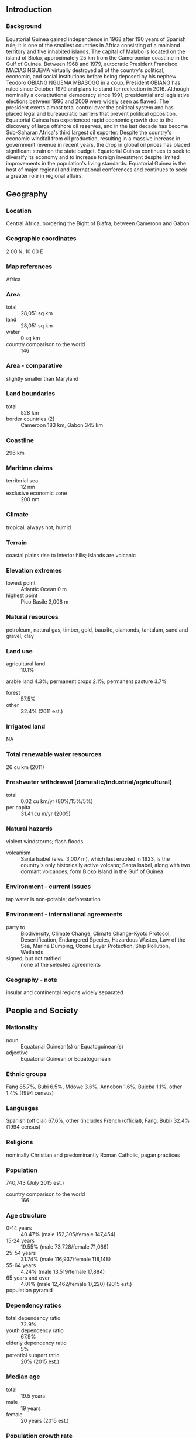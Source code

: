 ** Introduction
*** Background
Equatorial Guinea gained independence in 1968 after 190 years of Spanish rule; it is one of the smallest countries in Africa consisting of a mainland territory and five inhabited islands. The capital of Malabo is located on the island of Bioko, approximately 25 km from the Cameroonian coastline in the Gulf of Guinea. Between 1968 and 1979, autocratic President Francisco MACIAS NGUEMA virtually destroyed all of the country's political, economic, and social institutions before being deposed by his nephew Teodoro OBIANG NGUEMA MBASOGO in a coup. President OBIANG has ruled since October 1979 and plans to stand for reelection in 2016. Although nominally a constitutional democracy since 1991, presidential and legislative elections between 1996 and 2009 were widely seen as flawed. The president exerts almost total control over the political system and has placed legal and bureaucratic barriers that prevent political opposition. Equatorial Guinea has experienced rapid economic growth due to the discovery of large offshore oil reserves, and in the last decade has become Sub-Saharan Africa's third largest oil exporter. Despite the country's economic windfall from oil production, resulting in a massive increase in government revenue in recent years, the drop in global oil prices has placed significant strain on the state budget. Equatorial Guinea continues to seek to diversify its economy and to increase foreign investment despite limited improvements in the population's living standards. Equatorial Guinea is the host of major regional and international conferences and continues to seek a greater role in regional affairs.
** Geography
*** Location
Central Africa, bordering the Bight of Biafra, between Cameroon and Gabon
*** Geographic coordinates
2 00 N, 10 00 E
*** Map references
Africa
*** Area
- total :: 28,051 sq km
- land :: 28,051 sq km
- water :: 0 sq km
- country comparison to the world :: 146
*** Area - comparative
slightly smaller than Maryland
*** Land boundaries
- total :: 528 km
- border countries (2) :: Cameroon 183 km, Gabon 345 km
*** Coastline
296 km
*** Maritime claims
- territorial sea :: 12 nm
- exclusive economic zone :: 200 nm
*** Climate
tropical; always hot, humid
*** Terrain
coastal plains rise to interior hills; islands are volcanic
*** Elevation extremes
- lowest point :: Atlantic Ocean 0 m
- highest point :: Pico Basile 3,008 m
*** Natural resources
petroleum, natural gas, timber, gold, bauxite, diamonds, tantalum, sand and gravel, clay
*** Land use
- agricultural land :: 10.1%
arable land 4.3%; permanent crops 2.1%; permanent pasture 3.7%
- forest :: 57.5%
- other :: 32.4% (2011 est.)
*** Irrigated land
NA
*** Total renewable water resources
26 cu km (2011)
*** Freshwater withdrawal (domestic/industrial/agricultural)
- total :: 0.02  cu km/yr (80%/15%/5%)
- per capita :: 31.41  cu m/yr (2005)
*** Natural hazards
violent windstorms; flash floods
- volcanism :: Santa Isabel (elev. 3,007 m), which last erupted in 1923, is the country's only historically active volcano; Santa Isabel, along with two dormant volcanoes, form Bioko Island in the Gulf of Guinea
*** Environment - current issues
tap water is non-potable; deforestation
*** Environment - international agreements
- party to :: Biodiversity, Climate Change, Climate Change-Kyoto Protocol, Desertification, Endangered Species, Hazardous Wastes, Law of the Sea, Marine Dumping, Ozone Layer Protection, Ship Pollution, Wetlands
- signed, but not ratified :: none of the selected agreements
*** Geography - note
insular and continental regions widely separated
** People and Society
*** Nationality
- noun :: Equatorial Guinean(s) or Equatoguinean(s)
- adjective :: Equatorial Guinean or Equatoguinean
*** Ethnic groups
Fang 85.7%, Bubi 6.5%, Mdowe 3.6%, Annobon 1.6%, Bujeba 1.1%, other 1.4% (1994 census)
*** Languages
Spanish (official) 67.6%, other (includes French (official), Fang, Bubi) 32.4% (1994 census)
*** Religions
nominally Christian and predominantly Roman Catholic, pagan practices
*** Population
740,743 (July 2015 est.)
- country comparison to the world :: 166
*** Age structure
- 0-14 years :: 40.47% (male 152,305/female 147,454)
- 15-24 years :: 19.55% (male 73,728/female 71,086)
- 25-54 years :: 31.74% (male 116,937/female 118,148)
- 55-64 years :: 4.24% (male 13,519/female 17,884)
- 65 years and over :: 4.01% (male 12,462/female 17,220) (2015 est.)
- population pyramid ::  
*** Dependency ratios
- total dependency ratio :: 72.9%
- youth dependency ratio :: 67.9%
- elderly dependency ratio :: 5%
- potential support ratio :: 20% (2015 est.)
*** Median age
- total :: 19.5 years
- male :: 19 years
- female :: 20 years (2015 est.)
*** Population growth rate
2.51% (2015 est.)
- country comparison to the world :: 23
*** Birth rate
33.31 births/1,000 population (2015 est.)
- country comparison to the world :: 32
*** Death rate
8.19 deaths/1,000 population (2015 est.)
- country comparison to the world :: 89
*** Net migration rate
0 migrant(s)/1,000 population (2015 est.)
- country comparison to the world :: 99
*** Urbanization
- urban population :: 39.9% of total population (2015)
- rate of urbanization :: 3.12% annual rate of change (2010-15 est.)
*** Major urban areas - population
MALABO (capital) 145,000 (2014)
*** Sex ratio
- at birth :: 1.03 male(s)/female
- 0-14 years :: 1.03 male(s)/female
- 15-24 years :: 1.04 male(s)/female
- 25-54 years :: 0.99 male(s)/female
- 55-64 years :: 0.76 male(s)/female
- 65 years and over :: 0.72 male(s)/female
- total population :: 0.99 male(s)/female (2015 est.)
*** Infant mortality rate
- total :: 69.17 deaths/1,000 live births
- male :: 70.21 deaths/1,000 live births
- female :: 68.09 deaths/1,000 live births (2015 est.)
- country comparison to the world :: 14
*** Life expectancy at birth
- total population :: 63.85 years
- male :: 62.76 years
- female :: 64.97 years (2015 est.)
- country comparison to the world :: 183
*** Total fertility rate
4.57 children born/woman (2015 est.)
- country comparison to the world :: 24
*** Contraceptive prevalence rate
12.6% (2011)
*** Health expenditures
3.5% of GDP (2013)
- country comparison to the world :: 149
*** Hospital bed density
2.1 beds/1,000 population (2010)
*** Drinking water source
- improved :: 
urban: 72.5% of population
rural: 31.5% of population
total: 47.9% of population
- unimproved :: 
urban: 27.5% of population
rural: 68.5% of population
total: 52.1% of population (2015 est.)
*** Sanitation facility access
- improved :: 
urban: 79.9% of population
rural: 71% of population
total: 74.5% of population
- unimproved :: 
urban: 20.1% of population
rural: 29% of population
total: 25.5% of population (2015 est.)
*** HIV/AIDS - adult prevalence rate
6.16% (2014 est.)
- country comparison to the world :: 11
*** HIV/AIDS - people living with HIV/AIDS
31,600 (2014 est.)
- country comparison to the world :: 70
*** HIV/AIDS - deaths
800 (2014 est.)
- country comparison to the world :: 71
*** Major infectious diseases
- degree of risk :: very high
- food or waterborne diseases :: bacterial and protozoal diarrhea, hepatitis A, and typhoid fever
- vectorborne disease :: malaria and dengue fever
- animal contact disease :: rabies (2013)
*** Obesity - adult prevalence rate
16.2% (2014)
- country comparison to the world :: 129
*** Children under the age of 5 years underweight
5.6% (2010)
- country comparison to the world :: 87
*** Literacy
- definition :: age 15 and over can read and write
- total population :: 95.3%
- male :: 97.4%
- female :: 93% (2015 est.)
*** Child labor - children ages 5-14
- total number :: 35,382
- percentage :: 28% (2000 est.)
** Government
*** Country name
- conventional long form :: Republic of Equatorial Guinea
- conventional short form :: Equatorial Guinea
- local long form :: Republica de Guinea Ecuatorial/Republique de Guinee Equatoriale
- local short form :: Guinea Ecuatorial/Guinee Equatoriale
- former :: Spanish Guinea
*** Government type
republic
*** Capital
- name :: Malabo
- geographic coordinates :: 3 45 N, 8 47 E
- time difference :: UTC+1 (6 hours ahead of Washington, DC, during Standard Time)
*** Administrative divisions
7 provinces (provincias, singular - provincia); Annobon, Bioko Norte, Bioko Sur, Centro Sur, Kie-Ntem, Litoral, Wele-Nzas
*** Independence
12 October 1968 (from Spain)
*** National holiday
Independence Day, 12 October (1968)
*** Constitution
approved by referendum 17 November 1991; amended several times, last in 2012 (2012)
*** Legal system
mixed system of civil and customary law
*** International law organization participation
has not submitted an ICJ jurisdiction declaration; non-party state to the ICCt
*** Citizenship
- birthright citizenship :: no, unless at least one parent is a citizen of Equatorial Guinea
- dual citizenship recognized :: no
- residency requirement for naturalization :: 10 years
*** Suffrage
18 years of age; universal
*** Executive branch
- chief of state :: President Brig. Gen. (Ret.) Teodoro Obiang NGUEMA MGASOGO (since 3 August 1979 when he seized power in a military coup)
- head of government :: Prime Minister Vicente EHATE TOMI (since 22 May 2012); First Deputy Prime Minister Clemente ENGONG NGUEMA ONGUENE; Second Deputy Prime Minister Francisco Pascual OBAMA ASUE; Third Deputy Prime Minister Alfonso NSUE MOKUY
- cabinet :: Council of Ministers appointed by the president
- elections/appointments :: president directly elected by simple majority popular vote for a 7-year term (eligible for a second term); election last held on 29 November 2009 (next to be held in 2016); prime minister and deputy prime ministers appointed by the president
- election results :: Teodoro Obiang NGUEMA MBASOGO reelected president; percent of vote - Teodoro Obiang NGUEMA MBASOGO (PDGE) 95.8%, Placido MICO Abogo (CPDS) 3.6%, other 0.6%
*** Legislative branch
- description :: bicameral National Assembly or Asemblea Nacional, formerly the unicameral Parliament, consists of the Senate or Senado (70 seats; 55 members directly elected by simple majority vote and 15 appointed by the president) and the House of People's Representatives or Camara de Representantes del Pueblo (100 seats; members directly elected in multi-seat constituencies by proportional representation vote to serve 5-year terms); note - the constitutional referendum of 2011 established the Senate which was formed at the time of the May 2013 elections
- elections :: last held on 26 May 2013 (next to be held in 2018)
- election results :: Senate - percent of vote by party - NA; seats by party - PDGE 54, CPDS 1; Chamber of Deputies - percent of vote by party - NA; seats by party - PDGE 99, CPDS 1
*** Judicial branch
- highest court(s) :: Supreme Court of Justice (consists of the chief justice - who is also chief of state - and 9 judges); Constitutional Court (consists of the court president and 4 members)
- judge selection and term of office :: Supreme Court judges appointed by the president for 5-year terms; Constitutional Court members appointed by the president, 2 of which are nominated by the Chamber of Deputies
- subordinate courts :: Court of Guarantees; military courts; Courts of Appeal; first instance tribunals; district and county tribunals
*** Political parties and leaders
Convergence Party for Social Democracy or CPDS [Andres ESONO ONDO]
Democratic Party for Equatorial Guinea or PDGE [Jeronimo OSA OSA ECORO] (ruling party)
Electoral Coalition or EC
Popular Action of Equatorial Guinea or APGE [Carmelo MBA BACALE]
Popular Union or UP [Daniel MARTINEZ AYECABA]
- not officially registered parties :: Democratic Republican Force or FDR [Guillermo NGUEMA ELA]
Independent Candidacy or CI [Gabriel NSE OBIANG OBONO]
Party for Progress of Equatorial Guinea or PPGE [Severo MOTO]
Union for the Center Right or UDC [Avelino MOCACHE MEAENGA]
- note :: in November 2014, the government hosted a National Dialogue process to engage with the political opposition; the opposition particiapated with limited attendance and engagement; on March 18, 2015, the CPDS, FDR, and UP formed a coalition called the Front of Democratic Opposition or FOD
*** Political pressure groups and leaders
ASODEGUE (Madrid-based pressure group for democratic reform)
Coalicion CEIBA (group formed by diverse, exiled political parties)
C.O.R.E.D. (originally led by Raimundo Ela Nsang; based in Paris)
EG Justice (US-based anti-corruption group)
*** International organization participation
ACP, AfDB, AU, BDEAC, CEMAC, CPLP (associate), FAO, FZ, G-77, IBRD, ICAO, ICRM, IDA, IFAD, IFC, IFRCS, ILO, IMF, IMO, Interpol, IOC, IPU, ITSO, ITU, MIGA, NAM, OAS (observer), OIF, OPCW, UN, UNCTAD, UNESCO, UNIDO, UNWTO, UPU, WHO, WIPO, WTO (observer)
*** Diplomatic representation in the US
- chief of mission :: Ambassador Miguel Ntutumu EVUNA ANDEME (since 23 February 2015)
- chancery :: 2020 16th Street NW, Washington, DC 20009
- telephone :: [1] (202) 518-5700
- FAX :: [1] (202) 518-5252
- consul general(s) :: Houston
*** Diplomatic representation from the US
- chief of mission :: Ambassador Mark L. ASQUINO (since 4 October 2012)
- embassy :: Carretera Malabo II, Malabo, Guinea Ecuatorial
- mailing address :: US Embassy Malabo, US Department of State, Washington, DC 20521-2520
- telephone :: [240] 333 09 57 41
*** Flag description
three equal horizontal bands of green (top), white, and red, with a blue isosceles triangle based on the hoist side and the coat of arms centered in the white band; the coat of arms has six yellow six-pointed stars (representing the mainland and five offshore islands) above a gray shield bearing a silk-cotton tree and below which is a scroll with the motto UNIDAD, PAZ, JUSTICIA (Unity, Peace, Justice); green symbolizes the jungle and natural resources, blue represents the sea that connects the mainland to the islands, white stands for peace, and red recalls the fight for independence
*** National symbol(s)
silk cotton tree; national colors: green, white, red, blue
*** National anthem
- name :: "Caminemos pisando la senda" (Let Us Tread the Path)
- lyrics/music :: Atanasio Ndongo MIYONO/Atanasio Ndongo MIYONO or Ramiro Sanchez LOPEZ (disputed)
- note :: adopted 1968
** Economy
*** Economy - overview
Exploitation of oil and gas deposits, beginning in the 1990’s, has driven economic growth in Equatorial Guinea, allowing per capita GDP to rise to over $29,000 in 2014.  Declining revenue from hydrocarbon production, high levels of infrastructure expenditures, lack of economic diversification, and corruption have led to limited improvements in the general population’s living conditions.  Equatorial Guinea hosted two economic diversification symposia in 2014 that focused on attracting investment in five sectors: agriculture and animal ranching, fishing, mining and petrochemicals, tourism, and financial services. Undeveloped mineral resources include gold, zinc, diamonds, columbite-tantalite, and other base metals. Forestry and farming are also minor components of GDP. Subsistence farming is the dominant form of livelihood. Although pre-independence Equatorial Guinea counted on cocoa production for hard currency earnings, the neglect of the rural economy since independence has diminished potential for agriculture-led growth. Foreign assistance programs by the World Bank and the IMF have been cut since 1993 because of corruption and mismanagement and high GDP figures now make Equatorial Guinea ineligible for most donor assistance. The government has been widely criticized for its lack of transparency and misuse of oil revenues and has attempted to address this issue by working towards compliance with the Extractive Industries Transparency Initiative.  US foreign assistance to Equatorial Guinea is limited in part because of US restrictions pursuant to the Trafficking Victims Protection Act.
*** GDP (purchasing power parity)
$25.11 billion (2014 est.)
$25.91 billion (2013 est.)
$27.23 billion (2012 est.)
- note :: data are in 2014 US dollars
- country comparison to the world :: 133
*** GDP (official exchange rate)
$14.31 billion (2014 est.)
*** GDP - real growth rate
-3.1% (2014 est.)
-4.8% (2013 est.)
3.2% (2012 est.)
- country comparison to the world :: 212
*** GDP - per capita (PPP)
$32,300 (2014 est.)
$33,300 (2013 est.)
$35,000 (2012 est.)
- country comparison to the world :: 52
*** Gross national saving
43.4% of GDP (2014 est.)
46.4% of GDP (2013 est.)
49.9% of GDP (2012 est.)
- country comparison to the world :: 9
*** GDP - composition, by end use
- household consumption :: 15.5%
- government consumption :: 6.4%
- investment in fixed capital :: 57.6%
- investment in inventories :: 1.3%
- exports of goods and services :: 77.4%
- imports of goods and services :: -58.4%
 (2014 est.)
*** GDP - composition, by sector of origin
- agriculture :: 5.1%
- industry :: 85.7%
- services :: 9.2% (2014 est.)
*** Agriculture - products
coffee, cocoa, rice, yams, cassava (manioc, tapioca), bananas, palm oil nuts; livestock; timber
*** Industries
petroleum, natural gas, sawmilling
*** Industrial production growth rate
-4.7% (2014 est.)
- country comparison to the world :: 192
*** Labor force
195,200 (2007 est.)
- country comparison to the world :: 173
*** Unemployment rate
22.3% (2009 est.)
- country comparison to the world :: 169
*** Population below poverty line
NA%
*** Household income or consumption by percentage share
- lowest 10% :: NA%
- highest 10% :: NA%
*** Budget
- revenues :: $5.2 billion
- expenditures :: $6.262 billion (2014 est.)
*** Taxes and other revenues
33.8% of GDP (2014 est.)
- country comparison to the world :: 71
*** Budget surplus (+) or deficit (-)
-6.9% of GDP (2014 est.)
- country comparison to the world :: 188
*** Public debt
8.4% of GDP (2014 est.)
8.9% of GDP (2013 est.)
- country comparison to the world :: 154
*** Fiscal year
calendar year
*** Inflation rate (consumer prices)
3% (2014 est.)
6.3% (2013 est.)
- country comparison to the world :: 132
*** Central bank discount rate
8.5% (31 December 2010)
4.25% (31 December 2009)
- country comparison to the world :: 32
*** Commercial bank prime lending rate
15% (31 December 2014 est.)
15% (31 December 2013 est.)
- country comparison to the world :: 41
*** Stock of narrow money
$3.363 billion (31 December 2014 est.)
$3.384 billion (31 December 2013 est.)
- country comparison to the world :: 116
*** Stock of broad money
$3.788 billion (31 December 2014 est.)
$3.841 billion (31 December 2013 est.)
- country comparison to the world :: 141
*** Stock of domestic credit
$-80.51 million (31 December 2014 est.)
$-578 million (31 December 2013 est.)
- country comparison to the world :: 184
*** Current account balance
-$1.878 billion (2014 est.)
-$1.542 billion (2013 est.)
- country comparison to the world :: 137
*** Exports
$13.26 billion (2014 est.)
$14.74 billion (2013 est.)
- country comparison to the world :: 87
*** Exports - commodities
petroleum products, timber
*** Exports - partners
China 26.7%, UK 16%, Brazil 10%, France 8.3%, Japan 7%, Netherlands 6.9%, India 5.9%, Spain 5.8% (2014)
*** Imports
$6.436 billion (2014 est.)
$6.913 billion (2013 est.)
- country comparison to the world :: 118
*** Imports - commodities
petroleum sector equipment, other equipment, construction materials, vehicles
*** Imports - partners
US 23.5%, Spain 17.3%, China 13.6%, France 5.7%, Cote d'Ivoire 4.5% (2014)
*** Reserves of foreign exchange and gold
$2.763 billion (31 December 2014 est.)
$3.507 billion (31 December 2013 est.)
- country comparison to the world :: 115
*** Debt - external
$1.385 billion (31 December 2014 est.)
$1.548 billion (31 December 2013 est.)
- country comparison to the world :: 156
*** Exchange rates
Cooperation Financiere en Afrique Centrale francs (XAF) per US dollar -
491.2 (2014 est.)
494.04 (2013 est.)
510.53 (2012 est.)
471.87 (2011 est.)
495.28 (2010 est.)
** Energy
*** Electricity - production
97 million kWh (2011 est.)
- country comparison to the world :: 200
*** Electricity - consumption
90.21 million kWh (2011 est.)
- country comparison to the world :: 200
*** Electricity - exports
0 kWh (2013 est.)
- country comparison to the world :: 134
*** Electricity - imports
0 kWh (2013 est.)
- country comparison to the world :: 141
*** Electricity - installed generating capacity
41,000 kW (2011 est.)
- country comparison to the world :: 196
*** Electricity - from fossil fuels
90.2% of total installed capacity (2011 est.)
- country comparison to the world :: 73
*** Electricity - from nuclear fuels
0% of total installed capacity (2011 est.)
- country comparison to the world :: 83
*** Electricity - from hydroelectric plants
9.8% of total installed capacity (2011 est.)
- country comparison to the world :: 117
*** Electricity - from other renewable sources
0% of total installed capacity (2011 est.)
- country comparison to the world :: 174
*** Crude oil - production
290,800 bbl/day (2013 est.)
- country comparison to the world :: 34
*** Crude oil - exports
319,100 bbl/day (2010 est.)
- country comparison to the world :: 24
*** Crude oil - imports
0 bbl/day (2010 est.)
- country comparison to the world :: 180
*** Crude oil - proved reserves
1.1 billion bbl (1 January 2014 est.)
- country comparison to the world :: 41
*** Refined petroleum products - production
3,074 bbl/day (2010 est.)
- country comparison to the world :: 109
*** Refined petroleum products - consumption
2,290 bbl/day (2013 est.)
- country comparison to the world :: 186
*** Refined petroleum products - exports
2,320 bbl/day (2010 est.)
- country comparison to the world :: 101
*** Refined petroleum products - imports
4,561 bbl/day (2010 est.)
- country comparison to the world :: 159
*** Natural gas - production
6.88 billion cu m (2012 est.)
- country comparison to the world :: 47
*** Natural gas - consumption
2.16 billion cu m (2012 est.)
- country comparison to the world :: 79
*** Natural gas - exports
4.72 billion cu m (2012 est.)
- country comparison to the world :: 32
*** Natural gas - imports
0 cu m (2012 est.)
- country comparison to the world :: 188
*** Natural gas - proved reserves
36.81 billion cu m (1 January 2014 est.)
- country comparison to the world :: 66
*** Carbon dioxide emissions from consumption of energy
5.614 million Mt (2012 est.)
- country comparison to the world :: 124
** Communications
*** Telephones - fixed lines
- total subscriptions :: 15,100
- subscriptions per 100 inhabitants :: 2 (2014 est.)
- country comparison to the world :: 194
*** Telephones - mobile cellular
- total :: 516,500
- subscriptions per 100 inhabitants :: 72 (2014 est.)
- country comparison to the world :: 170
*** Telephone system
- general assessment :: digital fixed-line network in most major urban areas and good mobile cellular coverage
- domestic :: fixed-line density is about 2 per 100 persons; mobile-cellular subscribership has been increasing and in 2011 stood at about 60 percent of the population
- international :: country code - 240; international communications from Bata and Malabo to African and European countries; satellite earth station - 1 Intelsat (Indian Ocean) (2011)
*** Broadcast media
state maintains control of broadcast media with domestic broadcast media limited to 1 state-owned TV station, 1 private TV station owned by the president's eldest son, 1 state-owned radio station, and 1 private radio station owned by the president's eldest son; satellite TV service is available; transmissions of multiple international broadcasters are accessible (2013)
*** Radio broadcast stations
AM 0, FM 3, shortwave 5 (2001)
*** Television broadcast stations
1 (2001)
*** Internet country code
.gq
*** Internet users
- total :: 115,100
- percent of population :: 15.9% (2014 est.)
- country comparison to the world :: 167
** Transportation
*** Airports
7 (2013)
- country comparison to the world :: 166
*** Airports - with paved runways
- total :: 6
- over 3,047 m :: 1
- 2,438 to 3,047 m :: 2
- 1,524 to 2,437 m :: 1
- under 914 m :: 2 (2013)
*** Airports - with unpaved runways
- total :: 1
- 2,438 to 3,047 m :: 1 (2013)
*** Pipelines
condensate 42 km; condensate/gas 5 km; gas 79 km; oil 71 km (2013)
*** Roadways
- total :: 2,880 km (2000)
- country comparison to the world :: 169
*** Merchant marine
- total :: 5
- by type :: cargo 1, chemical tanker 1, petroleum tanker 3
- foreign-owned :: 1 (Norway 1) (2010)
- country comparison to the world :: 124
*** Ports and terminals
- major seaport(s) :: Bata, Luba, Malabo
- LNG terminal(s) (export) :: Bioko Island
** Military
*** Military branches
Equatorial Guinea Armed Forces (FAGE): Equatorial Guinea National Guard (Guardia Nacional de Guinea Ecuatorial, GNGE (Army), Navy, Air Force (2013)
*** Military service age and obligation
18 years of age for selective compulsory military service, although conscription is rare in practice; 2-year service obligation; women hold only administrative positions in the Navy (2013)
*** Manpower available for military service
- males age 16-49 :: 151,147
- females age 16-49 :: 150,345 (2010 est.)
*** Manpower fit for military service
- males age 16-49 :: 113,277
- females age 16-49 :: 115,320 (2010 est.)
*** Manpower reaching militarily significant age annually
- male :: 7,398
- female :: 7,126 (2010 est.)
** Transnational Issues
*** Disputes - international
in 2002, ICJ ruled on an equidistance settlement of Cameroon-Equatorial Guinea-Nigeria maritime boundary in the Gulf of Guinea, but a dispute between Equatorial Guinea and Cameroon over an island at the mouth of the Ntem River and imprecisely defined maritime coordinates in the ICJ decision delayed final delimitation; UN urged Equatorial Guinea and Gabon to resolve the sovereignty dispute over Gabon-occupied Mbane and lesser islands and to create a maritime boundary in the hydrocarbon-rich Corisco Bay
*** Trafficking in persons
- current situation :: Equatorial Guinea is a source and destination country for women and children subjected to forced labor and sexual exploitation; children are trafficked from nearby countries for work as domestic servants, market laborers, ambulant vendors, and launderers; women may also be trafficked to Equatorial Guinea from Cameroon, Benin, other neighboring countries, and China for forced labor or prostitution; Equatorial Guinean girls may be encouraged by their parents to engage in the sex trade in urban centers to receive groceries, gifts, housing, and money
- tier rating :: Tier 3 – Equatorial Guinea is not making significant efforts to comply with the minimum standards on the elimination of trafficking and is not making significant efforts to do so; in 2013, the government initiated no investigations or prosecutions of suspected trafficking offenses and demonstrated no efforts to identify victims or to provide them with necessary services, despite being required to do so under its 2004 anti-trafficking law; undocumented migrants were deported without screening to assess whether they were trafficking victims; the government did not launch any public anti-trafficking campaigns or implement any programs to address forced child labor (2014)